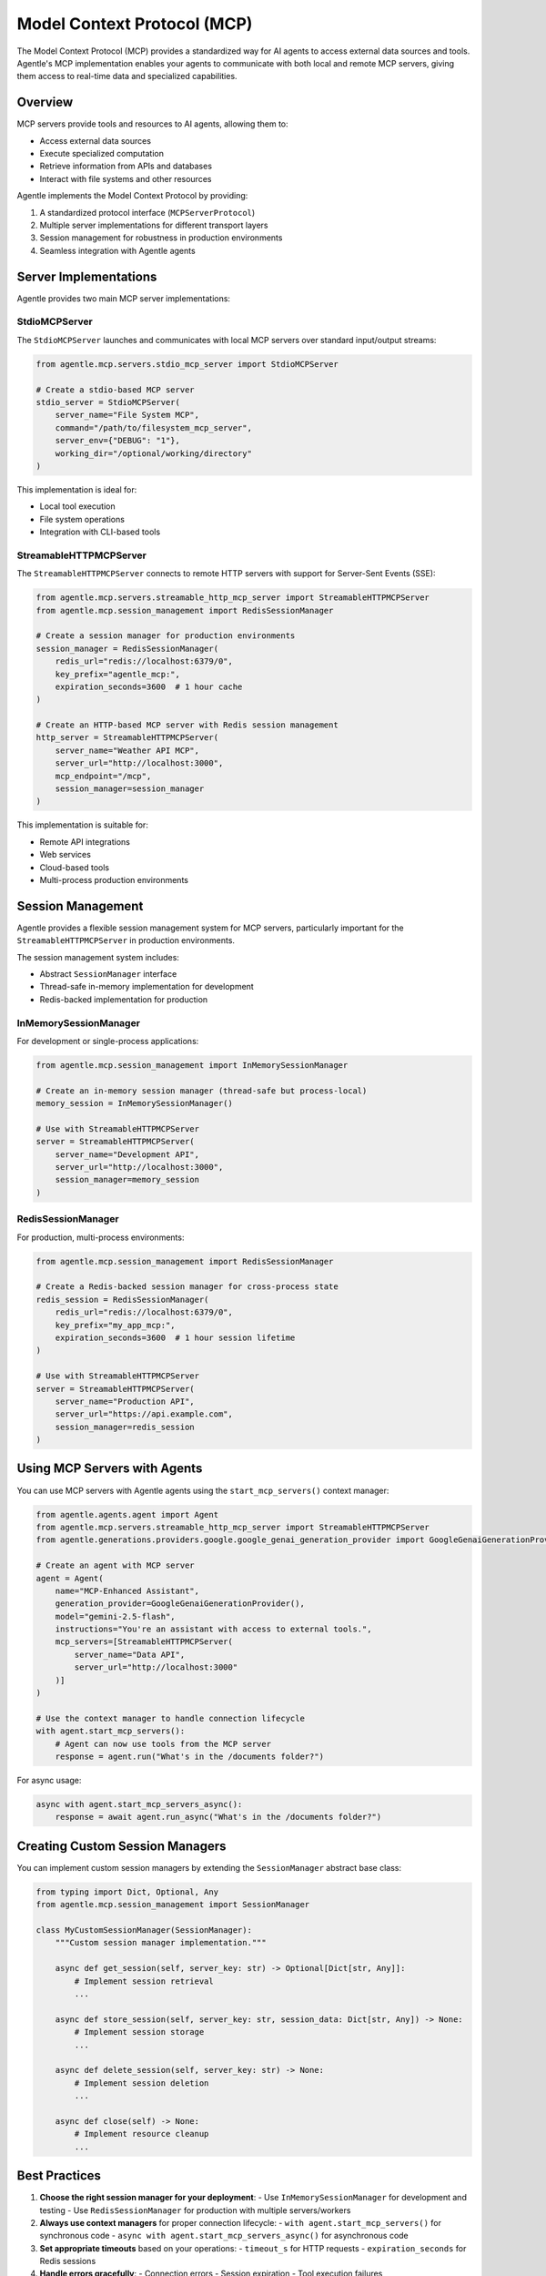 Model Context Protocol (MCP)
===========================

The Model Context Protocol (MCP) provides a standardized way for AI agents to access external data sources and tools. Agentle's MCP implementation enables your agents to communicate with both local and remote MCP servers, giving them access to real-time data and specialized capabilities.

Overview
--------

MCP servers provide tools and resources to AI agents, allowing them to:

* Access external data sources
* Execute specialized computation
* Retrieve information from APIs and databases
* Interact with file systems and other resources

Agentle implements the Model Context Protocol by providing:

1. A standardized protocol interface (``MCPServerProtocol``)
2. Multiple server implementations for different transport layers
3. Session management for robustness in production environments
4. Seamless integration with Agentle agents

Server Implementations
---------------------

Agentle provides two main MCP server implementations:

StdioMCPServer
^^^^^^^^^^^^^

The ``StdioMCPServer`` launches and communicates with local MCP servers over standard input/output streams:

.. code-block:: python

    from agentle.mcp.servers.stdio_mcp_server import StdioMCPServer
    
    # Create a stdio-based MCP server
    stdio_server = StdioMCPServer(
        server_name="File System MCP",
        command="/path/to/filesystem_mcp_server",
        server_env={"DEBUG": "1"},
        working_dir="/optional/working/directory"
    )

This implementation is ideal for:

* Local tool execution
* File system operations
* Integration with CLI-based tools

StreamableHTTPMCPServer
^^^^^^^^^^^^^^^^^^^^^^

The ``StreamableHTTPMCPServer`` connects to remote HTTP servers with support for Server-Sent Events (SSE):

.. code-block:: python

    from agentle.mcp.servers.streamable_http_mcp_server import StreamableHTTPMCPServer
    from agentle.mcp.session_management import RedisSessionManager

    # Create a session manager for production environments
    session_manager = RedisSessionManager(
        redis_url="redis://localhost:6379/0",
        key_prefix="agentle_mcp:",
        expiration_seconds=3600  # 1 hour cache
    )
    
    # Create an HTTP-based MCP server with Redis session management
    http_server = StreamableHTTPMCPServer(
        server_name="Weather API MCP",
        server_url="http://localhost:3000",
        mcp_endpoint="/mcp",
        session_manager=session_manager
    )

This implementation is suitable for:

* Remote API integrations
* Web services
* Cloud-based tools
* Multi-process production environments

Session Management
----------------

Agentle provides a flexible session management system for MCP servers, particularly important for the ``StreamableHTTPMCPServer`` in production environments.

The session management system includes:

* Abstract ``SessionManager`` interface
* Thread-safe in-memory implementation for development
* Redis-backed implementation for production

InMemorySessionManager
^^^^^^^^^^^^^^^^^^^^

For development or single-process applications:

.. code-block:: python

    from agentle.mcp.session_management import InMemorySessionManager
    
    # Create an in-memory session manager (thread-safe but process-local)
    memory_session = InMemorySessionManager()
    
    # Use with StreamableHTTPMCPServer
    server = StreamableHTTPMCPServer(
        server_name="Development API",
        server_url="http://localhost:3000",
        session_manager=memory_session
    )

RedisSessionManager
^^^^^^^^^^^^^^^^^

For production, multi-process environments:

.. code-block:: python

    from agentle.mcp.session_management import RedisSessionManager
    
    # Create a Redis-backed session manager for cross-process state
    redis_session = RedisSessionManager(
        redis_url="redis://localhost:6379/0",
        key_prefix="my_app_mcp:",
        expiration_seconds=3600  # 1 hour session lifetime
    )
    
    # Use with StreamableHTTPMCPServer
    server = StreamableHTTPMCPServer(
        server_name="Production API",
        server_url="https://api.example.com",
        session_manager=redis_session
    )

Using MCP Servers with Agents
----------------------------

You can use MCP servers with Agentle agents using the ``start_mcp_servers()`` context manager:

.. code-block:: python

    from agentle.agents.agent import Agent
    from agentle.mcp.servers.streamable_http_mcp_server import StreamableHTTPMCPServer
    from agentle.generations.providers.google.google_genai_generation_provider import GoogleGenaiGenerationProvider

    # Create an agent with MCP server
    agent = Agent(
        name="MCP-Enhanced Assistant",
        generation_provider=GoogleGenaiGenerationProvider(),
        model="gemini-2.5-flash",
        instructions="You're an assistant with access to external tools.",
        mcp_servers=[StreamableHTTPMCPServer(
            server_name="Data API",
            server_url="http://localhost:3000"
        )]
    )

    # Use the context manager to handle connection lifecycle
    with agent.start_mcp_servers():
        # Agent can now use tools from the MCP server
        response = agent.run("What's in the /documents folder?")

For async usage:

.. code-block:: python

    async with agent.start_mcp_servers_async():
        response = await agent.run_async("What's in the /documents folder?")

Creating Custom Session Managers
------------------------------

You can implement custom session managers by extending the ``SessionManager`` abstract base class:

.. code-block:: python

    from typing import Dict, Optional, Any
    from agentle.mcp.session_management import SessionManager
    
    class MyCustomSessionManager(SessionManager):
        """Custom session manager implementation."""
        
        async def get_session(self, server_key: str) -> Optional[Dict[str, Any]]:
            # Implement session retrieval
            ...
        
        async def store_session(self, server_key: str, session_data: Dict[str, Any]) -> None:
            # Implement session storage
            ...
        
        async def delete_session(self, server_key: str) -> None:
            # Implement session deletion
            ...
        
        async def close(self) -> None:
            # Implement resource cleanup
            ...

Best Practices
------------

1. **Choose the right session manager for your deployment**:
   - Use ``InMemorySessionManager`` for development and testing
   - Use ``RedisSessionManager`` for production with multiple servers/workers

2. **Always use context managers** for proper connection lifecycle:
   - ``with agent.start_mcp_servers()`` for synchronous code
   - ``async with agent.start_mcp_servers_async()`` for asynchronous code

3. **Set appropriate timeouts** based on your operations:
   - ``timeout_s`` for HTTP requests
   - ``expiration_seconds`` for Redis sessions

4. **Handle errors gracefully**:
   - Connection errors
   - Session expiration
   - Tool execution failures 